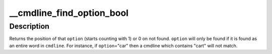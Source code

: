 .. -*- coding: utf-8; mode: rst -*-
.. src-file: arch/x86/lib/cmdline.c

.. _`__cmdline_find_option_bool`:

__cmdline_find_option_bool
==========================

.. c:function:: int __cmdline_find_option_bool(const char *cmdline, int max_cmdline_size, const char *option)

    :param const char \*cmdline:
        the cmdline string

    :param int max_cmdline_size:
        *undescribed*

    :param const char \*option:
        option string to look for

.. _`__cmdline_find_option_bool.description`:

Description
-----------

Returns the position of that \ ``option``\  (starts counting with 1)
or 0 on not found.  \ ``option``\  will only be found if it is found
as an entire word in \ ``cmdline``\ .  For instance, if \ ``option``\ ="car"
then a cmdline which contains "cart" will not match.

.. This file was automatic generated / don't edit.


